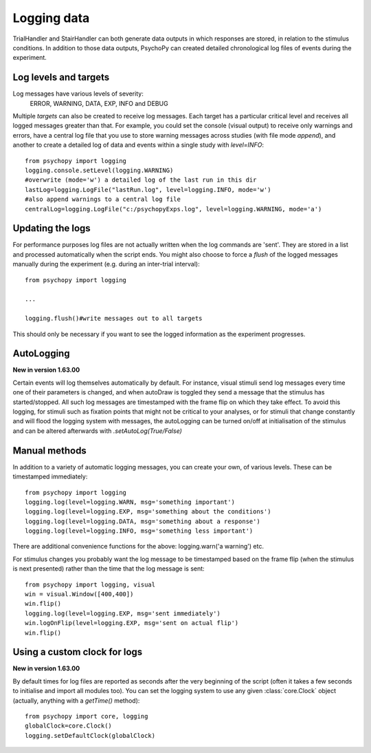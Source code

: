 .. _codeLogging:

Logging data
-------------------

TrialHandler and StairHandler can both generate data outputs in which responses are stored, in relation to the stimulus conditions. In addition to those data outputs, PsychoPy can created detailed chronological log files of events during the experiment.

Log levels and targets
~~~~~~~~~~~~~~~~~~~~~~~~~
Log messages have various levels of severity:
    ERROR, WARNING, DATA, EXP, INFO and DEBUG

Multiple `targets` can also be created to receive log messages. Each target has a particular critical level and receives all logged messages greater than that. For example, you could set the console (visual output) to receive only warnings and errors, have a central log file that you use to store warning messages across studies (with file mode `append`), and another to create a detailed log of data and events within a single study with `level=INFO`::

    from psychopy import logging
    logging.console.setLevel(logging.WARNING)
    #overwrite (mode='w') a detailed log of the last run in this dir
    lastLog=logging.LogFile("lastRun.log", level=logging.INFO, mode='w')
    #also append warnings to a central log file
    centralLog=logging.LogFile("c:/psychopyExps.log", level=logging.WARNING, mode='a')

Updating the logs
~~~~~~~~~~~~~~~~~~~~~
For performance purposes log files are not actually written when the log commands are 'sent'. They are stored in a list and processed automatically when the script ends. You might also choose to force a `flush` of the logged messages manually during the experiment (e.g. during an inter-trial interval)::

    from psychopy import logging
    
    ...
    
    logging.flush()#write messages out to all targets

This should only be necessary if you want to see the logged information as the experiment progresses.

AutoLogging
~~~~~~~~~~~~~~

**New in version 1.63.00**

Certain events will log themselves automatically by default. For instance, visual stimuli send log messages every time one of their parameters is changed, and when autoDraw is toggled they send a message that the stimulus has started/stopped. All such log messages are timestamped with the frame flip on which they take effect. To avoid this logging, for stimuli such as fixation points that might not be critical to your analyses, or for stimuli that change constantly and will flood the logging system with messages, the autoLogging can be turned on/off at initialisation of the stimulus and can be altered afterwards with `.setAutoLog(True/False)`

Manual methods
~~~~~~~~~~~~~~~~~~~~
In addition to a variety of automatic logging messages, you can create your own, of various levels. These can be timestamped immediately::

    from psychopy import logging
    logging.log(level=logging.WARN, msg='something important')
    logging.log(level=logging.EXP, msg='something about the conditions')
    logging.log(level=logging.DATA, msg='something about a response')
    logging.log(level=logging.INFO, msg='something less important')

There are additional convenience functions for the above: logging.warn('a warning') etc.

For stimulus changes you probably want the log message to be timestamped based on the frame flip (when the stimulus is next presented) rather than the time that the log message is sent::

    from psychopy import logging, visual
    win = visual.Window([400,400])
    win.flip()
    logging.log(level=logging.EXP, msg='sent immediately')
    win.logOnFlip(level=logging.EXP, msg='sent on actual flip')
    win.flip()
    
Using a custom clock for logs
~~~~~~~~~~~~~~~~~~~~~~~~~~~~~~~~~~

**New in version 1.63.00**

By default times for log files are reported as seconds after the very beginning of the script (often it takes a few seconds to initialise and import all modules too). You can set the logging system to use any given :class:`core.Clock` object (actually, anything with a `getTime()` method)::

    from psychopy import core, logging
    globalClock=core.Clock()
    logging.setDefaultClock(globalClock)
